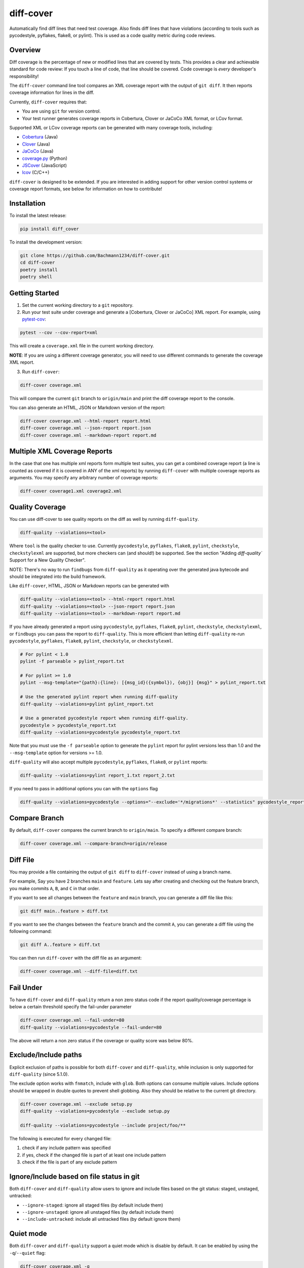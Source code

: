 diff-cover |pypi-version| |conda-version| |build-status|
========================================================================================

Automatically find diff lines that need test coverage.
Also finds diff lines that have violations (according to tools such
as pycodestyle, pyflakes, flake8, or pylint).
This is used as a code quality metric during code reviews.

Overview
--------

Diff coverage is the percentage of new or modified
lines that are covered by tests.  This provides a clear
and achievable standard for code review: If you touch a line
of code, that line should be covered.  Code coverage
is *every* developer's responsibility!

The ``diff-cover`` command line tool compares an XML coverage report
with the output of ``git diff``.  It then reports coverage information
for lines in the diff.

Currently, ``diff-cover`` requires that:

- You are using ``git`` for version control.
- Your test runner generates coverage reports in Cobertura, Clover
  or JaCoCo XML format, or LCov format.

Supported XML or LCov coverage reports can be generated with many coverage tools,
including:

- Cobertura__ (Java)
- Clover__ (Java)
- JaCoCo__ (Java)
- coverage.py__ (Python)
- JSCover__ (JavaScript)
- lcov__ (C/C++)

__ http://cobertura.sourceforge.net/
__ http://openclover.org/
__ https://www.jacoco.org/
__ http://nedbatchelder.com/code/coverage/
__ http://tntim96.github.io/JSCover/
__ https://ltp.sourceforge.net/coverage/lcov.php


``diff-cover`` is designed to be extended.  If you are interested
in adding support for other version control systems or coverage
report formats, see below for information on how to contribute!


Installation
------------

To install the latest release:

.. code:: bash

    pip install diff_cover


To install the development version:

.. code:: bash

    git clone https://github.com/Bachmann1234/diff-cover.git
    cd diff-cover
    poetry install
    poetry shell


Getting Started
---------------

1. Set the current working directory to a ``git`` repository.

2. Run your test suite under coverage and generate a [Cobertura, Clover or JaCoCo] XML report.
   For example, using `pytest-cov`__:

.. code:: bash

    pytest --cov --cov-report=xml

__ https://pypi.org/project/pytest-cov

This will create a ``coverage.xml`` file in the current working directory.

**NOTE**: If you are using a different coverage generator, you will
need to use different commands to generate the coverage XML report.


3. Run ``diff-cover``:

.. code:: bash

    diff-cover coverage.xml

This will compare the current ``git`` branch to ``origin/main`` and print
the diff coverage report to the console.

You can also generate an HTML, JSON or Markdown version of the report:

.. code:: bash

    diff-cover coverage.xml --html-report report.html
    diff-cover coverage.xml --json-report report.json
    diff-cover coverage.xml --markdown-report report.md

Multiple XML Coverage Reports
-------------------------------

In the case that one has multiple xml reports form multiple test suites, you
can get a combined coverage report (a line is counted  as covered if it is
covered in ANY of the xml reports) by running ``diff-cover`` with multiple
coverage reports as arguments. You may specify any arbitrary number of coverage
reports:

.. code:: bash

    diff-cover coverage1.xml coverage2.xml

Quality Coverage
-----------------
You can use diff-cover to see quality reports on the diff as well by running
``diff-quality``.

.. code :: bash

    diff-quality --violations=<tool>

Where ``tool`` is the quality checker to use. Currently ``pycodestyle``, ``pyflakes``,
``flake8``, ``pylint``, ``checkstyle``, ``checkstylexml`` are supported, but more
checkers can (and should!) be supported. See the section "Adding `diff-quality``
Support for a New Quality Checker".

NOTE: There's no way to run ``findbugs`` from ``diff-quality`` as it operating
over the generated java bytecode and should be integrated into the build
framework.

Like ``diff-cover``, HTML, JSON or Markdown reports can be generated with

.. code:: bash

    diff-quality --violations=<tool> --html-report report.html
    diff-quality --violations=<tool> --json-report report.json
    diff-quality --violations=<tool> --markdown-report report.md

If you have already generated a report using ``pycodestyle``, ``pyflakes``, ``flake8``,
``pylint``, ``checkstyle``, ``checkstylexml``, or ``findbugs`` you can pass the report
to ``diff-quality``.  This is more efficient than letting ``diff-quality`` re-run
``pycodestyle``, ``pyflakes``, ``flake8``, ``pylint``, ``checkstyle``, or ``checkstylexml``.

.. code:: bash

    # For pylint < 1.0
    pylint -f parseable > pylint_report.txt

    # For pylint >= 1.0
    pylint --msg-template="{path}:{line}: [{msg_id}({symbol}), {obj}] {msg}" > pylint_report.txt

    # Use the generated pylint report when running diff-quality
    diff-quality --violations=pylint pylint_report.txt

    # Use a generated pycodestyle report when running diff-quality.
    pycodestyle > pycodestyle_report.txt
    diff-quality --violations=pycodestyle pycodestyle_report.txt

Note that you must use the ``-f parseable`` option to generate
the ``pylint`` report for pylint versions less than 1.0 and the
``--msg-template`` option for versions >= 1.0.

``diff-quality`` will also accept multiple ``pycodestyle``, ``pyflakes``, ``flake8``,
or ``pylint`` reports:

.. code:: bash

    diff-quality --violations=pylint report_1.txt report_2.txt

If you need to pass in additional options you can with the ``options`` flag

.. code:: bash

    diff-quality --violations=pycodestyle --options="--exclude='*/migrations*' --statistics" pycodestyle_report.txt

Compare Branch
--------------

By default, ``diff-cover`` compares the current branch to ``origin/main``.  To specify a different compare branch:

.. code:: bash

    diff-cover coverage.xml --compare-branch=origin/release

Diff File
--------------

You may provide a file containing the output of ``git diff`` to ``diff-cover`` instead of using a branch name.

For example, Say you have 2 branches ``main`` and ``feature``. Lets say after creating and checking out the feature branch,
you make commits ``A``, ``B``, and ``C`` in that order.


If you want to see all changes between the ``feature`` and ``main`` branch, you can generate a diff file like this:

.. code:: bash

    git diff main..feature > diff.txt

If you want to see the changes between the ``feature`` branch and the commit ``A``, you can generate a diff file using the following command:

.. code:: bash

    git diff A..feature > diff.txt

You can then run ``diff-cover`` with the diff file as an argument:

.. code:: bash

    diff-cover coverage.xml --diff-file=diff.txt

Fail Under
----------

To have ``diff-cover`` and ``diff-quality`` return a non zero status code if the report quality/coverage percentage is
below a certain threshold specify the fail-under parameter

.. code:: bash

    diff-cover coverage.xml --fail-under=80
    diff-quality --violations=pycodestyle --fail-under=80

The above will return a non zero status if the coverage or quality score was below 80%.

Exclude/Include paths
---------------------

Explicit exclusion of paths is possible for both ``diff-cover`` and ``diff-quality``, while inclusion is
only supported for ``diff-quality`` (since 5.1.0).

The exclude option works with ``fnmatch``, include with ``glob``. Both options can consume multiple values.
Include options should be wrapped in double quotes to prevent shell globbing. Also they should be relative to
the current git directory.

.. code:: bash

    diff-cover coverage.xml --exclude setup.py
    diff-quality --violations=pycodestyle --exclude setup.py

    diff-quality --violations=pycodestyle --include project/foo/**

The following is executed for every changed file:

#. check if any include pattern was specified
#. if yes, check if the changed file is part of at least one include pattern
#. check if the file is part of any exclude pattern

Ignore/Include based on file status in git
------------------------------------------
Both ``diff-cover`` and ``diff-quality`` allow users to ignore and include files based on the git
status: staged, unstaged, untracked:

* ``--ignore-staged``: ignore all staged files (by default include them)
* ``--ignore-unstaged``: ignore all unstaged files (by default include them)
* ``--include-untracked``: include all untracked files (by default ignore them)

Quiet mode
----------
Both ``diff-cover`` and ``diff-quality`` support a quiet mode which is disable by default.
It can be enabled by using the ``-q``/``--quiet`` flag:

.. code:: bash

    diff-cover coverage.xml -q
    diff-quality --violations=pycodestyle -q

If enabled, the tool will only print errors and failures but no information or warning messages.

Configuration files
-------------------
Both tools allow users to specify the options in a configuration file with `--config-file`/`-c`:

.. code:: bash

    diff-cover coverage.xml --config-file myconfig.toml
    diff-quality --violations=pycodestyle --config-file myconfig.toml

Currently, only TOML files are supported.
Please note, that only non-mandatory options are supported.
If an option is specified in the configuration file and over the command line, the value of the
command line is used.

TOML configuration
~~~~~~~~~~~~~~~~~~

The parser will only react to configuration files ending with `.toml`.
To use it, install `diff-cover` with the extra requirement `toml`.

The option names are the same as on the command line, but all dashes should be underscores.
If an option can be specified multiple times, the configuration value should be specified as a list.

.. code:: toml

    [tool.diff_cover]
    compare_branch = "origin/feature"
    quiet = true

    [tool.diff_quality]
    compare_branch = "origin/feature"
    ignore_staged = true


Troubleshooting
----------------------

**Issue**: ``diff-cover`` always reports: "No lines with coverage information in this diff."

**Solution**: ``diff-cover`` matches source files in the coverage XML report with
source files in the ``git diff``.  For this reason, it's important
that the relative paths to the files match.  If you are using `coverage.py`__
to generate the coverage XML report, then make sure you run
``diff-cover`` from the same working directory.

__ http://nedbatchelder.com/code/coverage/

**Issue**: ``GitDiffTool._execute()`` raises the error:

.. code:: bash

    fatal: ambiguous argument 'origin/main...HEAD': unknown revision or path not in the working tree.

This is known to occur when running ``diff-cover`` in `Travis CI`__

__ http://travis-ci.org

**Solution**: Fetch the remote main branch before running ``diff-cover``:

.. code:: bash

    git fetch origin master:refs/remotes/origin/main

**Issue**: ``diff-quality`` reports "diff_cover.violations_reporter.QualityReporterError:
No config file found, using default configuration"

**Solution**: Your project needs a `pylintrc` file.
Provide this file (it can be empty) and ``diff-quality`` should run without issue.

**Issue**: ``diff-quality`` reports "Quality tool not installed"

**Solution**: ``diff-quality`` assumes you have the tool you wish to run against your diff installed.
If you do not have it then install it with your favorite package manager.

**Issue**: ``diff-quality`` reports no quality issues

**Solution**: You might use a pattern like ``diff-quality --violations foo *.py``. The last argument
is not used to specify the files but for the quality tool report. Remove it to resolve the issue

License
-------

The code in this repository is licensed under the Apache 2.0 license.
Please see ``LICENSE.txt`` for details.


How to Contribute
-----------------

Contributions are very welcome. The easiest way is to fork this repo, and then
make a pull request from your fork.

NOTE: ``diff-quality`` supports a plugin model, so new tools can be integrated
without requiring changes to this repo. See the section "Adding `diff-quality``
Support for a New Quality Checker".

Setting Up For Development
~~~~~~~~~~~~~~~~~~~~~~~~~~

This project is managed with `poetry` this can be installed with `pip`
poetry manages a python virtual environment and organizes dependencies. It also
packages this project.

.. code:: bash

    pip install poetry

.. code:: bash

    poetry install

I would also suggest running this command after. This will make it so git blame ignores the commit
that formatted the entire codebase.

.. code:: bash

    git config blame.ignoreRevsFile .git-blame-ignore-revs


Adding `diff-quality`` Support for a New Quality Checker
~~~~~~~~~~~~~~~~~~~~~~~~~~~~~~~~~~~~~~~~~~~~~~~~~~~~~~~~
Adding support for a new quality checker is simple. ``diff-quality`` supports
plugins using the popular Python
`pluggy package <https://pluggy.readthedocs.io/en/latest/>`_.

If the quality checker is already implemented as a Python package, great! If not,
`create a Python package <https://packaging.python.org/tutorials/packaging-projects/>`_
to host the plugin implementation.

In the Python package's ``setup.py`` file, define an entry point for the plugin,
e.g.

.. code:: python

    setup(
        ...
        entry_points={
            'diff_cover': [
                'sqlfluff = sqlfluff.diff_quality_plugin'
            ],
        },
        ...
    )

Notes:

* The dictionary key for the entry point must be named ``diff_cover``
* The value must be in the format ``TOOL_NAME = YOUR_PACKAGE.PLUGIN_MODULE``

When your package is installed, ``diff-quality`` uses this information to
look up the tool package and module based on the tool name provided to the
``--violations`` option of the ``diff-quality`` command, e.g.:

.. code:: bash

    $ diff-quality --violations sqlfluff

The plugin implementation will look something like the example below. This is
a simplified example based on a working plugin implementation.

.. code:: python

    from diff_cover.hook import hookimpl as diff_cover_hookimpl
    from diff_cover.violationsreporters.base import BaseViolationReporter, Violation

    class SQLFluffViolationReporter(BaseViolationReporter):
        supported_extensions = ['sql']

        def __init__(self):
            super(SQLFluffViolationReporter, self).__init__('sqlfluff')

        def violations(self, src_path):
            return [
                Violation(violation.line_number, violation.description)
                for violation in get_linter().get_violations(src_path)
            ]

        def measured_lines(self, src_path):
            return None

        @staticmethod
        def installed():
            return True


    @diff_cover_hookimpl
    def diff_cover_report_quality():
        return SQLFluffViolationReporter()

Important notes:

* ``diff-quality`` is looking for a plugin function:

  * Located in your package's module that was listed in the ``setup.py`` entry point.
  * Marked with the ``@diff_cover_hookimpl`` decorator
  * Named ``diff_cover_report_quality``. (This distinguishes it from any other
    plugin types ``diff_cover`` may support.)
* The function should return an object with the following properties and methods:

  * ``supported_extensions`` property with a list of supported file extensions
  * ``violations()`` function that returns a list of ``Violation`` objects for
    the specified ``src_path``. For more details on this function and other
    possible reporting-related methods, see the ``BaseViolationReporter`` class
    `here <https://github.com/Bachmann1234/diff_cover/blob/main/diff_cover/violationsreporters/base.py>`_.

Special Thanks
-------------------------

Shout out to the original author of diff-cover `Will Daly
<https://github.com/wedaly>`_ and the original author of diff-quality `Sarina Canelake
<https://github.com/sarina>`_.

Originally created with the support of `edX
<https://github.com/edx>`_.


.. |pypi-version| image:: https://img.shields.io/pypi/v/diff-cover.svg
    :target: https://pypi.org/project/diff-cover
    :alt: PyPI version
.. |conda-version| image:: https://img.shields.io/conda/vn/conda-forge/diff-cover.svg
    :target: https://anaconda.org/conda-forge/diff-cover
    :alt: Conda version
.. |build-status| image:: https://github.com/bachmann1234/diff_cover/actions/workflows/verify.yaml/badge.svg?branch=main
    :target: https://github.com/Bachmann1234/diff_cover/actions/workflows/verify.yaml
    :alt: Build Status
